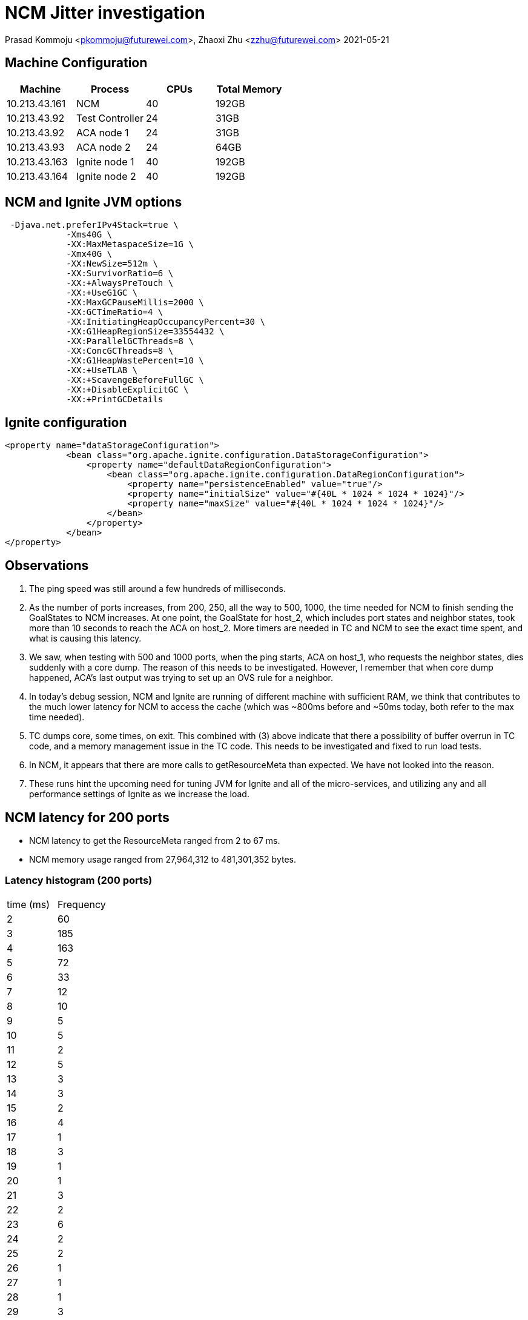 = NCM Jitter investigation

Prasad Kommoju <pkommoju@futurewei.com>, Zhaoxi Zhu <zzhu@futurewei.com>
2021-05-21

== Machine Configuration
[source]
|===
| Machine| Process| CPUs | Total Memory

|10.213.43.161| NCM|40| 192GB

|10.213.43.92| Test Controller| 24|31GB

|10.213.43.92| ACA node 1| 24| 31GB

|10.213.43.93| ACA node 2|24| 64GB

|10.213.43.163| Ignite node 1| 40|192GB

|10.213.43.164| Ignite node 2| 40| 192GB

|===


== NCM and Ignite JVM options
[source]
 -Djava.net.preferIPv4Stack=true \
            -Xms40G \
            -XX:MaxMetaspaceSize=1G \
            -Xmx40G \
            -XX:NewSize=512m \
            -XX:SurvivorRatio=6 \
            -XX:+AlwaysPreTouch \
            -XX:+UseG1GC \
            -XX:MaxGCPauseMillis=2000 \
            -XX:GCTimeRatio=4 \
            -XX:InitiatingHeapOccupancyPercent=30 \
            -XX:G1HeapRegionSize=33554432 \
            -XX:ParallelGCThreads=8 \
            -XX:ConcGCThreads=8 \
            -XX:G1HeapWastePercent=10 \
            -XX:+UseTLAB \
            -XX:+ScavengeBeforeFullGC \
            -XX:+DisableExplicitGC \
            -XX:+PrintGCDetails

== Ignite configuration
[source]
<property name="dataStorageConfiguration">
            <bean class="org.apache.ignite.configuration.DataStorageConfiguration">
                <property name="defaultDataRegionConfiguration">
                    <bean class="org.apache.ignite.configuration.DataRegionConfiguration">
                        <property name="persistenceEnabled" value="true"/>
                        <property name="initialSize" value="#{40L * 1024 * 1024 * 1024}"/>
                        <property name="maxSize" value="#{40L * 1024 * 1024 * 1024}"/>
                    </bean>
                </property>
            </bean>
</property>

== Observations
1. The ping speed was still around a few hundreds of milliseconds.
2. As the number of ports increases, from 200, 250, all the way to 500, 1000, the time needed for NCM to finish sending the GoalStates to NCM increases. At one point, the GoalState for host_2, which includes port states and neighbor states, took more than 10 seconds to reach the ACA on host_2. More timers are needed in TC and NCM to see the exact time spent, and what is causing this latency.
3. We saw, when testing with 500 and 1000 ports, when the ping starts, ACA on host_1, who requests the neighbor states, dies suddenly with a core dump. The reason of this needs to be investigated. However, I remember that when core dump happened, ACA’s last output was trying to set up an OVS rule for a neighbor.
4. In today’s debug session, NCM and Ignite are running of different machine with sufficient RAM, we think that contributes to the much lower latency for NCM to access the cache (which was ~800ms before and ~50ms today, both refer to the max time needed).
5. TC dumps core, some times, on exit. This combined with (3) above indicate that there a possibility of buffer overrun in TC code, and a memory management issue in the TC code. This needs to be investigated and fixed to run load tests.
6. In NCM, it appears that there are more calls to getResourceMeta than expected. We have not looked into the reason.
7. These runs hint the upcoming need for tuning JVM for Ignite and all of the micro-services, and utilizing any and all performance settings of Ignite as we increase the load.

 
== NCM latency for 200 ports
* NCM latency to get the ResourceMeta ranged from 2 to 67 ms.
* NCM memory usage ranged from 27,964,312 to 481,301,352 bytes.

=== Latency histogram (200 ports)
|===
| time (ms) | Frequency
|    2    |60
|    3   |185
|    4   |163
|    5    |72
|    6    |33
|    7    |12
|    8    |10
|    9     |5
|   10     |5
|   11     |2
|   12     |5
|   13     |3
|   14     |3
|   15     |2
|   16     |4
|   17     |1
|   18     |3
|   19     |1
|   20     |1
|   21     |3
|   22     |2
|   23     |6
|   24     |2
|   25     |2
|   26     |1
|   27     |1
|   28     |1
|   29     |3
|   30     |2
|   31     |1
|   32     |1
|   33     |1
|   60     |1
|   67     |1
|===

== NCM latency for 250 ports
* NCM latency to get the ResourceMeta ranged from 2 to 52 ms.
* NCM memory usage ranged from 27,115,224 to 547,819,192 bytes.

=== Latency histogram (250 ports)
|===
| time (ms) | Frequency
|    2    |96
|    3   |179
|    4   |129
|    5   |112
|    6    |85
|    7    |40
|    8    |25
|    9    |12
|   10    |16
|   11     |5
|   12     |6
|   13     |4
|   14     |4
|   15     |7
|   16     |4
|   17     |4
|   18     |4
|   20     |3
|   23     |1
|   24     |1
|   25     |1
|   26     |2
|   27     |2
|   28     |1
|   31     |1
|   32     |1
|   34     |1
|   39     |1
|   52     |1
|===


